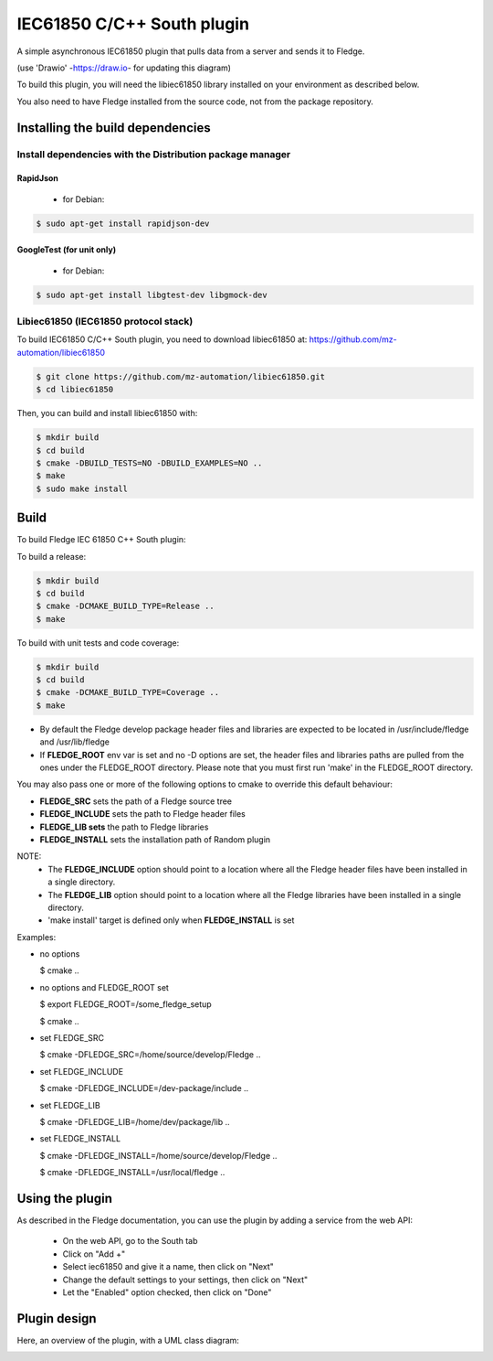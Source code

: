 .. Images
.. |South_IEC61850_plugin_context| image:: docs/images/south-iec61850-plugin_context.drawio.svg
.. |South_IEC61850_plugin_class_diagram| image:: docs/images/south-iec61850-plugin_classDiagram.drawio.png

===============================================================================
IEC61850 C/C++ South plugin
===============================================================================

A simple asynchronous IEC61850 plugin that pulls data from a server and sends
it to Fledge.


|South_IEC61850_plugin_context|

(use 'Drawio' -https://draw.io- for updating this diagram)

To build this plugin, you will need the libiec61850 library installed on your environment
as described below.

You also need to have Fledge installed from the source code, not from the
package repository.

Installing the build dependencies
=================================

Install dependencies with the Distribution package manager
----------------------------------------------------

RapidJson
^^^^^^^^^
 * for Debian:

.. code-block:: console

  $ sudo apt-get install rapidjson-dev


GoogleTest (for unit only)
^^^^^^^^^^
 * for Debian:
.. code-block:: console

  $ sudo apt-get install libgtest-dev libgmock-dev


Libiec61850 (IEC61850 protocol stack)
-----------
To build IEC61850 C/C++ South plugin, you need to download libiec61850 at:
https://github.com/mz-automation/libiec61850

.. code-block:: console

  $ git clone https://github.com/mz-automation/libiec61850.git
  $ cd libiec61850

Then, you can build and install libiec61850 with:

.. code-block:: console

  $ mkdir build
  $ cd build
  $ cmake -DBUILD_TESTS=NO -DBUILD_EXAMPLES=NO ..
  $ make
  $ sudo make install


Build
=====

To build Fledge IEC 61850 C++ South plugin:

To build a release:

.. code-block:: console

  $ mkdir build
  $ cd build
  $ cmake -DCMAKE_BUILD_TYPE=Release ..
  $ make

To build with unit tests and code coverage:

.. code-block:: console

  $ mkdir build
  $ cd build
  $ cmake -DCMAKE_BUILD_TYPE=Coverage ..
  $ make

- By default the Fledge develop package header files and libraries
  are expected to be located in /usr/include/fledge and /usr/lib/fledge
- If **FLEDGE_ROOT** env var is set and no -D options are set,
  the header files and libraries paths are pulled from the ones under the
  FLEDGE_ROOT directory.
  Please note that you must first run 'make' in the FLEDGE_ROOT directory.

You may also pass one or more of the following options to cmake to override 
this default behaviour:

- **FLEDGE_SRC** sets the path of a Fledge source tree
- **FLEDGE_INCLUDE** sets the path to Fledge header files
- **FLEDGE_LIB sets** the path to Fledge libraries
- **FLEDGE_INSTALL** sets the installation path of Random plugin

NOTE:
 - The **FLEDGE_INCLUDE** option should point to a location where all the Fledge 
   header files have been installed in a single directory.
 - The **FLEDGE_LIB** option should point to a location where all the Fledge
   libraries have been installed in a single directory.
 - 'make install' target is defined only when **FLEDGE_INSTALL** is set

Examples:

- no options

  $ cmake ..

- no options and FLEDGE_ROOT set

  $ export FLEDGE_ROOT=/some_fledge_setup

  $ cmake ..

- set FLEDGE_SRC

  $ cmake -DFLEDGE_SRC=/home/source/develop/Fledge  ..

- set FLEDGE_INCLUDE

  $ cmake -DFLEDGE_INCLUDE=/dev-package/include ..
- set FLEDGE_LIB

  $ cmake -DFLEDGE_LIB=/home/dev/package/lib ..
- set FLEDGE_INSTALL

  $ cmake -DFLEDGE_INSTALL=/home/source/develop/Fledge ..

  $ cmake -DFLEDGE_INSTALL=/usr/local/fledge ..

Using the plugin
================

As described in the Fledge documentation, you can use the plugin by adding
a service from the web API:


 - On the web API, go to the South tab
 - Click on "Add +"
 - Select iec61850 and give it a name, then click on "Next"
 - Change the default settings to your settings, then click on "Next"
 - Let the "Enabled" option checked, then click on "Done"


Plugin design
=============

Here, an overview of the plugin, with a UML class diagram:

|South_IEC61850_plugin_class_diagram|

